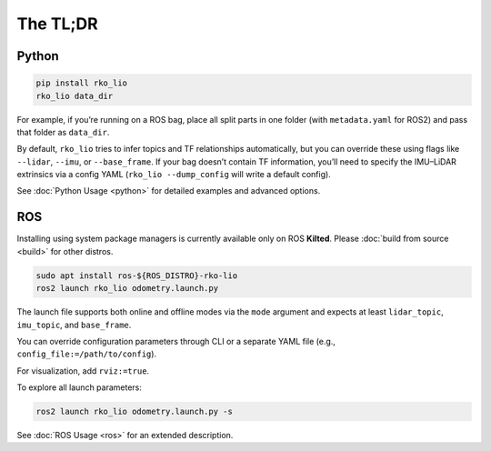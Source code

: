 The TL;DR
=========

Python
------

.. code-block:: bash

    pip install rko_lio
    rko_lio data_dir

For example, if you’re running on a ROS bag, place all split parts in one folder (with ``metadata.yaml`` for ROS2) and pass that folder as ``data_dir``.

By default, ``rko_lio`` tries to infer topics and TF relationships automatically, but you can override these using flags like ``--lidar``, ``--imu``, or ``--base_frame``.
If your bag doesn’t contain TF information, you’ll need to specify the IMU–LiDAR extrinsics via a config YAML (``rko_lio --dump_config`` will write a default config).

See :doc:`Python Usage <python>` for detailed examples and advanced options.

ROS
---

Installing using system package managers is currently available only on ROS **Kilted**. Please :doc:`build from source <build>` for other distros.

.. code-block:: bash

    sudo apt install ros-${ROS_DISTRO}-rko-lio
    ros2 launch rko_lio odometry.launch.py

The launch file supports both online and offline modes via the ``mode`` argument and expects at least ``lidar_topic``, ``imu_topic``, and ``base_frame``.

You can override configuration parameters through CLI or a separate YAML file (e.g., ``config_file:=/path/to/config``).

For visualization, add ``rviz:=true``.

To explore all launch parameters:

.. code-block:: bash

    ros2 launch rko_lio odometry.launch.py -s

See :doc:`ROS Usage <ros>` for an extended description.
